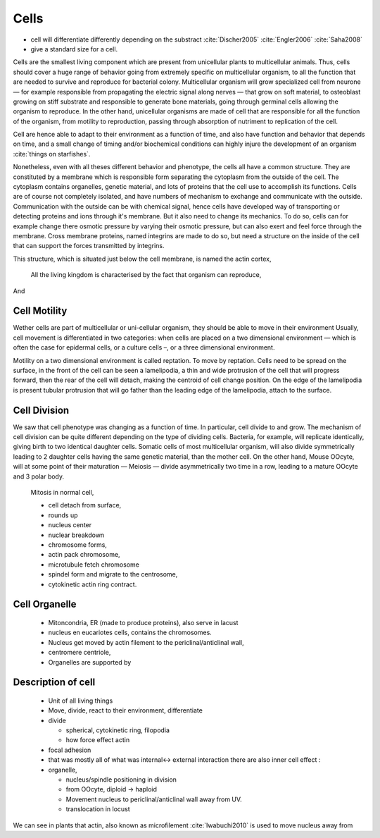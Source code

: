 .. Cells

Cells
*****

- cell will differentiate differently depending on the substract  :cite:`Discher2005` :cite:`Engler2006` :cite:`Saha2008`
- give a standard size for a cell.

Cells are the smallest living component which are present from unicellular
plants to multicellular animals. Thus, cells should cover a huge range of
behavior going from extremely specific on multicellular organism, to all the
function that are needed to survive and reproduce for bacterial colony.
Multicellular organism will grow specialized cell from neurone — for example
responsible from propagating the electric signal along nerves — that grow on
soft material, to osteoblast growing on stiff substrate and responsible to
generate bone materials, going through germinal cells allowing the organism to
reproduce. In the other hand, unicellular organisms are made of cell that are
responsible for all the function of the organism, from motility to
reproduction, passing through absorption of nutriment to replication of the
cell.


Cell are hence able to adapt to their environment as a function of time, and
also have function and behavior that depends on time, and a small change of
timing and/or biochemical conditions can highly injure the development of an
organism :cite:`things on starfishes`.

Nonetheless, even with all theses different behavior and phenotype, the cells
all have a common structure. They are constituted by a membrane which is
responsible form separating the cytoplasm from the outside of the cell. The
cytoplasm contains organelles, genetic material, and lots of proteins that the
cell use to accomplish its functions. Cells are of course not completely
isolated, and have numbers of mechanism to exchange and communicate with the
outside. Communication with the outside can be with chemical signal, hence
cells have developed way of transporting or detecting proteins and ions through
it's membrane. But it also need to change its mechanics. To do so, cells can
for example change there osmotic pressure by varying their osmotic pressure,
but can also exert and feel force through the membrane. Cross membrane
proteins, named integrins are made to do so, but need a structure on the inside
of the cell that can support the forces transmitted by integrins. 

This structure, which is situated just below the cell membrane, is named the actin cortex, 


  All the living kingdom is characterised by the fact that organism can reproduce,
And

Cell Motility
~~~~~~~~~~~~~


.. general_motility

Wether cells are part of multicellular or uni-cellular organism, they should
be able to move in their environment Usually, cell movement is differentiated
in two categories: when cells are placed on a two dimensional environment
— which is often the case for epidermal cells, or a culture cells –, or a three
dimensional environment.

.. 2D_motility

Motility on a  two dimensional environment is called reptation. To move by
reptation. Cells need to be spread on the surface, in the front of the cell can
be seen a lamelipodia, a thin and wide protrusion of the cell that will
progress forward, then the rear of the cell will detach, making the centroid of
cell change position. On the edge of the lamelipodia is present tubular
protrusion that will go father than the leading edge of the lamelipodia, attach
to the surface.

.. 3D_motility

.. Mesenchimal

.. Ameboid


Cell Division
~~~~~~~~~~~~~

We saw that cell phenotype was changing as a function of time.  In
particular, cell divide to and grow. The mechanism of cell division can be
quite different depending on the type of dividing cells. Bacteria, for
example, will replicate identically, giving birth to two identical daughter
cells. Somatic cells of most multicellular organism, will also divide
symmetrically leading to 2 daughter cells having the same genetic material,
than the mother cell.  On the other hand, Mouse OOcyte, will at some point
of their maturation — Meiosis — divide asymmetrically two time in a row,
leading to a mature OOcyte and 3 polar body.


    Mitosis in normal cell, 

    - cell detach from surface,
    - rounds up 
    - nucleus center
    - nuclear breakdown 
    - chromosome forms, 
    - actin pack chromosome, 
    - microtubule fetch chromosome 
    - spindel form and migrate to the centrosome, 
    - cytokinetic actin ring contract. 


Cell Organelle
~~~~~~~~~~~~~~

    - Mitoncondria, ER (made to produce proteins), also serve in lacust
    - nucleus en eucariotes cells, contains the chromosomes.
    - Nucleus get moved by actin filement to the periclinal/anticlinal wall, 
    - centromere centriole, 
    - Organelles are supported by 


Description of cell
~~~~~~~~~~~~~~~~~~~

    - Unit of all living things
    - Move, divide, react to their environment, differentiate
    - divide

      - spherical, cytokinetic ring, filopodia
      - how force effect actin

    - focal adhesion
    - that was mostly all of what was internal<-> external interaction there are also inner cell effect :
    - organelle, 

      - nucleus/spindle positioning in division
      - from OOcyte, diploid -> haploid
      - Movement nucleus to periclinal/anticlinal wall away from UV. 
      - translocation in locust


We can see in plants that actin, also known as microfilement :cite:`Iwabuchi2010` is used to move nucleus away from

